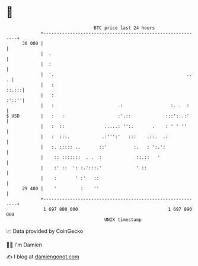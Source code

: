 * 👋

#+begin_example
                                    BTC price last 24 hours                    
                +------------------------------------------------------------+ 
         30 000 |                                                            | 
                |  .                                                         | 
                |  :                                                         | 
                |  '.                                                  ..  . | 
                |   :                                                  ::.:::| 
                |   :                                                  :'::''| 
                |   :                        .:                  :. .  :     | 
   $ USD        |   :   :                    :'.::             :::'::.:'     | 
                |   :  ::               .....: '':.       .    : ' ' ''      | 
                |   :  :::.            .:''':'   :::    .::.  .:             | 
                |   :. ::::: ..       ::'          :.   : ':.':              | 
                |    :: :::::::  . .  :             ::.::   '                | 
                |    :' ::  ': :.':::.'             ' ::                     | 
                |    :       ' :'   ::                                       | 
         29 400 |    '         :    ''                                       | 
                +------------------------------------------------------------+ 
                 1 697 800 000                                  1 697 890 000  
                                        UNIX timestamp                         
#+end_example
📈 Data provided by CoinGecko

🧑‍💻 I'm Damien

✍️ I blog at [[https://www.damiengonot.com][damiengonot.com]]
